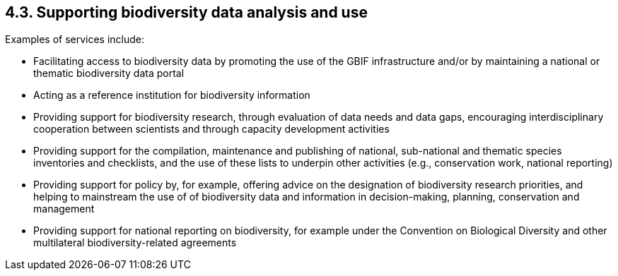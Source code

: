 [[supporting-biodiversity-data-analysis-and-use]]
4.3. Supporting biodiversity data analysis and use
--------------------------------------------------

Examples of services include:

* Facilitating access to biodiversity data by promoting the use of the GBIF infrastructure and/or by maintaining a national or thematic biodiversity data portal
* Acting as a reference institution for biodiversity information
* Providing support for biodiversity research, through evaluation of data needs and data gaps, encouraging interdisciplinary cooperation between scientists and through capacity development activities
* Providing support for the compilation, maintenance and publishing of national, sub-national and thematic species inventories and checklists, and the use of these lists to underpin other activities (e.g., conservation work, national reporting)
* Providing support for policy by, for example, offering advice on the designation of biodiversity research priorities, and helping to mainstream the use of of biodiversity data and information in decision-making, planning, conservation and management
* Providing support for national reporting on biodiversity, for example under the Convention on Biological Diversity and other multilateral biodiversity-related agreements
